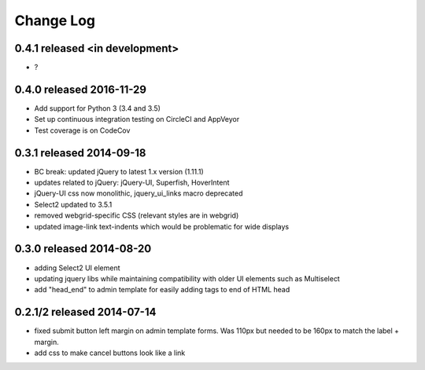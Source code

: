 Change Log
----------

0.4.1 released <in development>
===========================

* ?

0.4.0 released 2016-11-29
===========================

* Add support for Python 3 (3.4 and 3.5)
* Set up continuous integration testing on CircleCI and AppVeyor
* Test coverage is on CodeCov

0.3.1 released 2014-09-18
===========================

* BC break: updated jQuery to latest 1.x version (1.11.1)
* updates related to jQuery: jQuery-UI, Superfish, HoverIntent
* jQuery-UI css now monolithic, jquery_ui_links macro deprecated
* Select2 updated to 3.5.1
* removed webgrid-specific CSS (relevant styles are in webgrid)
* updated image-link text-indents which would be problematic for wide displays

0.3.0 released 2014-08-20
===========================

* adding Select2 UI element
* updating jquery libs while maintaining compatibility with older UI elements
  such as Multiselect
* add "head_end" to admin template for easily adding tags to end of HTML head


0.2.1/2 released 2014-07-14
===========================

* fixed submit button left margin on admin template forms.  Was 110px but needed
  to be 160px to match the label + margin.
* add css to make cancel buttons look like a link
